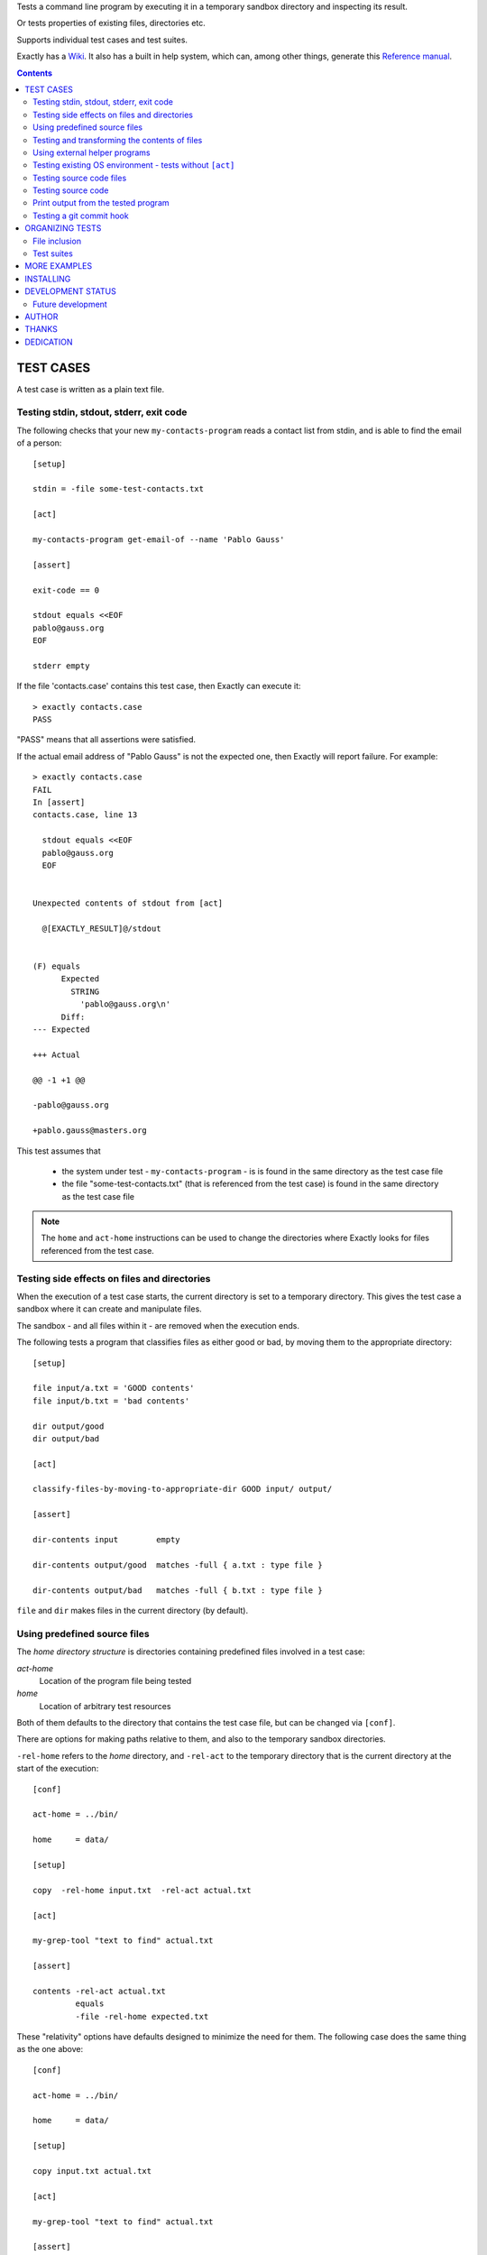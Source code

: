 Tests a command line program by executing it in a temporary sandbox directory and inspecting its result.

Or tests properties of existing files, directories etc.


Supports individual test cases and test suites.

Exactly has a `Wiki
<https://github.com/emilkarlen/exactly/wiki>`_.
It also has a built in help system,
which can, among other things,
generate this `Reference manual
<https://emilkarlen.github.io/exactly/version/0-12-1-1/reference-manual.html>`_.


.. contents::


TEST CASES
========================================

A test case is written as a plain text file.


Testing stdin, stdout, stderr, exit code
------------------------------------------------------------

The following checks that your new ``my-contacts-program`` reads a contact list from stdin,
and is able to find the email of a person::

    [setup]

    stdin = -file some-test-contacts.txt

    [act]

    my-contacts-program get-email-of --name 'Pablo Gauss'

    [assert]

    exit-code == 0

    stdout equals <<EOF
    pablo@gauss.org
    EOF

    stderr empty


If the file 'contacts.case' contains this test case, then Exactly can execute it::


    > exactly contacts.case
    PASS


"PASS" means that all assertions were satisfied.


If the actual email address of "Pablo Gauss" is not the expected one,
then Exactly will report failure. For example::

    > exactly contacts.case
    FAIL
    In [assert]
    contacts.case, line 13

      stdout equals <<EOF
      pablo@gauss.org
      EOF


    Unexpected contents of stdout from [act]

      @[EXACTLY_RESULT]@/stdout


    (F) equals
          Expected
            STRING
              'pablo@gauss.org\n'
          Diff:
    --- Expected

    +++ Actual

    @@ -1 +1 @@

    -pablo@gauss.org

    +pablo.gauss@masters.org


This test assumes that

 * the system under test - ``my-contacts-program`` - is is found in the same directory as the test case file
 * the file "some-test-contacts.txt" (that is referenced from the test case) is found in the same directory as the test case file

.. note:: The ``home`` and ``act-home`` instructions can be used to change the directories where Exactly looks for files referenced from the test case.


Testing side effects on files and directories
------------------------------------------------------------

When the execution of a test case starts,
the current directory is set to a temporary directory.
This gives the test case a sandbox where it can create and manipulate files.

The sandbox - and all files within it - are removed when the execution ends.


The following tests a program that classifies
files as either good or bad, by moving them to the
appropriate directory::

    [setup]

    file input/a.txt = 'GOOD contents'
    file input/b.txt = 'bad contents'

    dir output/good
    dir output/bad

    [act]

    classify-files-by-moving-to-appropriate-dir GOOD input/ output/

    [assert]

    dir-contents input        empty

    dir-contents output/good  matches -full { a.txt : type file }

    dir-contents output/bad   matches -full { b.txt : type file }


``file`` and ``dir`` makes files in the current directory (by default).


Using predefined source files
------------------------------------------------------------

The *home directory structure* is directories containing
predefined files involved in a test case:

*act-home*
 Location of the program file being tested

*home*
  Location of arbitrary test resources


Both of them defaults to the directory
that contains the test case file,
but can be changed via ``[conf]``.


There are options for making paths relative to them,
and also to the temporary sandbox directories.

``-rel-home`` refers to the *home* directory,
and ``-rel-act`` to the temporary directory
that is the current directory at the start of the execution::


    [conf]

    act-home = ../bin/

    home     = data/

    [setup]

    copy  -rel-home input.txt  -rel-act actual.txt

    [act]

    my-grep-tool "text to find" actual.txt

    [assert]

    contents -rel-act actual.txt
             equals
             -file -rel-home expected.txt


These "relativity" options have defaults designed to minimize the
need for them.
The following case does the same thing as the one above::

    [conf]

    act-home = ../bin/

    home     = data/

    [setup]

    copy input.txt actual.txt

    [act]

    my-grep-tool "text to find" actual.txt

    [assert]

    contents actual.txt
             equals
             -file expected.txt


Testing and transforming the contents of files
------------------------------------------------------------

Use ``contents`` to test the contents of a file,
or a transformed version of it,
by applying a "string transformer".

Such a "string transformer" may be given a name
using the ``def`` instruction
to make the test easier to read.

The following case
tests that "timing lines" are output as part of a log file "log.txt".

The challenge is that the (fictive) log file contains
non-timing lines that the test is not interested in,
and that timing lines contains a time stamp of the form
"NN:NN", who's exact value also is not interesting.

A "string transformer" is used to extract all timing lines
and to replace "NN:NN" time stamps with the constant string ``TIMESTAMP``::


    [setup]

    def line-matcher       IS_TIMING_LINE     = matches ^timing

    def string-transformer REPLACE_TIMESTAMPS = replace [0-9]{2}:[0-9]{2} TIMESTAMP

    def string-transformer GET_TIMING_LINES   = filter IS_TIMING_LINE | REPLACE_TIMESTAMPS

    [act]

    program-that-writes-log-file

    [assert]

    contents log.txt
             -transformed-by GET_TIMING_LINES
             equals <<EOF
    timing TIMESTAMP begin
    timing TIMESTAMP preprocessing
    timing TIMESTAMP validation
    timing TIMESTAMP execution
    timing TIMESTAMP end
    EOF


The ``-transformed-by`` option does not modify the tested file,
it just applies the assertion to a transformed version of it.



Using external helper programs
------------------------------------------------------------

External programs can help with setup and assertions etc.

Exactly can run executable files, shell commands  and programs in the OS PATH,
using ``run``, ``$``, ``%``.

The following case shows some examples, but *doesn't make sense* tough::

    [setup]

    run my-setup-helper-program first "second arg"

    def list DB_ARGS = -uu -pp -hlocalhost -Dd

    run % mysql @[DB_ARGS]@ --batch --execute "create table my_table(id int)"

    def list MYSQL_BATCH = @[DB_ARGS]@ --batch --execute

    file interesting-records.txt =
         -stdout-from
          % mysql @[MYSQL_BATCH]@ :> select * from a_table where name = "interesting"

    $ touch file

    file root-files.txt =
         -stdout-from
          % ls /
          -transformed-by
              run my-string-transformer-program

    run  -ignore-exit-code  % stat optional-file.txt

    [act]

    $ echo ${PATH} > output.txt

    [assert]

    run my-assert-helper-program

    $ test -f root-files.txt

    exists output.txt : (
           type file
           &&
           run -python @[EXACTLY_HOME]@/my-file-matcher.py arg1
           &&
           contents run -python @[EXACTLY_HOME]@/my-string-matcher.py arg1 "arg 2"
           )

    stdout -from
           $ echo 'Interesting output'
           equals
    <<EOF
    Interesting output
    EOF

    [cleanup]

    run % mysql @[MYSQL_BATCH]@ :> drop table my_table


A program executed in ``[assert]`` becomes an assertion that depends on the exit code.


Program values can be defined for reuse using ``def`` and run using ``@``::

    [setup]

    def program RUN_MYSQL   = % mysql -uu -pp -hlocalhost -Dd
    def program EXECUTE_SQL = @ RUN_MYSQL --skip-column-names --batch --execute


    run @ EXECUTE_SQL "create table my_table(id int)"

    [act]

    system-under-test

    [assert]

    stdout -from
           @ EXECUTE_SQL "select * from my_table"
           ! empty

    [cleanup]

    run @ EXECUTE_SQL :> drop table my_table


Testing existing OS environment - tests without ``[act]``
----------------------------------------------------------------------

A test case does not need to have an ``[act]`` phase.
This way, Exactly can be used to check existing files and directories, for example.

The following case checks your hierarchy of software projects.

The projects are rooted at the directory 'my-projects'.
Each 'project' sub directory contains a project,
and must contain a 'Makefile' with a target 'all'::

    [assert]

    exists @[MY_PROJECTS_ROOT_DIR]@ : type dir && @[ALL_PROJECT_DIRS_ARE_VALID]@

    [setup]

    def path   MY_PROJECTS_ROOT_DIR = -rel-act-home 'my-projects'
    def string MY_PROJECT_DIR_NAME  = 'project'

    def file-matcher IS_VALID_MAKEFILE =

        type file &&
        contents
          any line : matches '^all:$'


    def file-matcher IS_VALID_PROJECT_DIR =

        type dir &&
        dir-contents
          matches { Makefile : @[IS_VALID_MAKEFILE]@ }


    def file-matcher ALL_PROJECT_DIRS_ARE_VALID =

        dir-contents -recursive
          -selection name @[MY_PROJECT_DIR_NAME]@
            every file : @[IS_VALID_PROJECT_DIR]@


Testing source code files
-------------------------

The ``actor`` instruction can specify an interpreter to test a source code file::

    [conf]

    actor = -file python

    [act]

    my-python-program.py 'an argument' second third

    [assert]

    stdout equals
    <<EOF
    Argument: an argument
    Argument: second
    Argument: third
    EOF


Testing source code
-------------------------

The ``actor`` instruction can specify an interpreter to test source code in ``[act]``::

    [conf]

    actor = -source python

    [act]

    import sys
    sys.stdout.write('Hello\n')
    sys.stdout.write('world!\n')

    [assert]

    stdout equals
    <<-
    Hello
    world!
    -


Print output from the tested program
------------------------------------


If ``--act`` is used, the output of the "act" phase (the "action to check")
will become the output of ``exactly`` -
stdout, stderr and exit code
::


    [setup]

    dir  a-dir
    file a-file

    [act]

    $ ls

    [assert]

    stdout num-lines == 314

::

    > exactly --act my-test.case
    a-dir
    a-file


The test case is executed in a temporary sandbox, as usual,
but assertions are ignored.


Testing a git commit hook
------------------------------------------------------------

The following tests a git commit hook (`prepare-commit-msg`).

The hook should add the issue id in the branch name,
to commit messages::

    [setup]


    def string ISSUE_ID            = ABC-123
    def string MESSAGE_WO_ISSUE_ID = "commit message without issue id"

    def program GET_LOG_MESSAGE_OF_LAST_COMMIT = % git log -1 --format=%s


    ## Setup a (non empty) git repo.

    $ git init

    file file-in-repo = "A file in the repo"

    $ git add file-in-repo

    $ git commit -m "commit of file already in repo"


    ## Install the commit hook to test.

    copy prepare-commit-msg .git/hooks


    ## Setup a branch, with issue number in its name,
    # and a file to commit.

    $ git checkout -b "@[ISSUE_ID]@-branch-with-issue-id"

    file file-to-add = "A file to add on the branch"

    $ git add file-to-add


    [act]


    $ git commit -m "@[MESSAGE_WO_ISSUE_ID]@"


    [assert]


    stdout -from
           @ GET_LOG_MESSAGE_OF_LAST_COMMIT
           equals
    <<-
    @[ISSUE_ID]@ : @[MESSAGE_WO_ISSUE_ID]@
    -


Note: Since a test is executed in a sandbox directory, it is ok
to create the git repo in CWD.

Note: Since the test is rather long, it would increase readability
to put part of it in external files, and including them using `including`.
E.g.::

    [setup]
    ...
    including repo-in-cwd-with-installed-commit-hook.setup


ORGANIZING TESTS
========================================

File inclusion
------------------------------------

Test case contents can be included from external files::

    [setup]

    including my-dir-symbols.def

    including my-common-setup-and-cleanup.xly



Test suites
------------------------------------


Tests can be grouped in suites::


    first.case
    second.case

or::

    [cases]

    helloworld.case
    *.case
    **/*.case
    

    [suites]

    sub-suite.suite
    *.suite
    pkg/suite.suite
    **/*.suite



If the file ``my-suite.suite`` contains this text, then Exactly can run it::

    > exactly suite my-suite.suite
    ...
    OK


The result of a suite can be reported as
simple progress information,
or JUnit XML.


Suites can contain test case functionality that is common
to all cases in the suite. For example::


    [cases]

    *.case

    [conf]

    act-home = ../bin/

    [setup]

    def string CONF_FILE = my.conf

    file @[CONF_FILE]@ =
    <<EOF
    common = configuration
    EOF


The common functionality is included in each test case.


MORE EXAMPLES
========================================

The ``examples/`` directory of the source distribution contains more examples.


INSTALLING
========================================


Exactly is written in Python and does not require any external libraries.

Exactly requires Python >= 3.5.4.

Use ``pip`` or ``pip3`` to install::

    > pip3 install exactly

The program can also be run from a source distribution::

    > python3 src/default-main-program-runner.py


DEVELOPMENT STATUS
========================================


Current version is fully functional, but some syntax and semantics is inconsistent:

* Some instructions allow arguments to span multiple lines, some do not.
* Support for escapes characters in strings is missing.

Incompatible changes to syntax and semantics may occur in every 0.x release.


Comments are welcome!


Future development
------------------------------------

More functionality is needed, smaller and larger.
Including (but not limited to):

* Improved string character escaping
* Improved syntax and semantics of expressions, using precedences
* More string transformers, matchers, etc
* Possibility to use PROGRAM in ``[act]``
* Type for REG-EX
* Separate sets of environment variables for "action to check" and other processes
* Possibility to set stdin for processes other than the "action to check"
* Support for non-terminating programs (e.g. as `string-transformer`s)
* Symbol substitution in files
* Dynamic symbol values - e.g. contents of dir, current date
* Macros and functions
* Ability to embed Python code in test cases
* Python library for running cases and suites from within Python as a DSEL


AUTHOR
========================================


Emil Karlén

emil@member.fsf.org


THANKS
========================================


The Python IDE
`PyCharm
<https://www.jetbrains.com/pycharm/>`_
from
`JetBrains
<https://www.jetbrains.com/>`_
has greatly helped the development of this software.


Thanks for the great

* Python language
* Linux
* Emacs
* Rembrandt Harmenszoon van Rijn's "De Staalmeesters"


DEDICATION
========================================


Aron Karlén

Tommy Karlsson

Götabergsgatan 10, lägenhet 4
